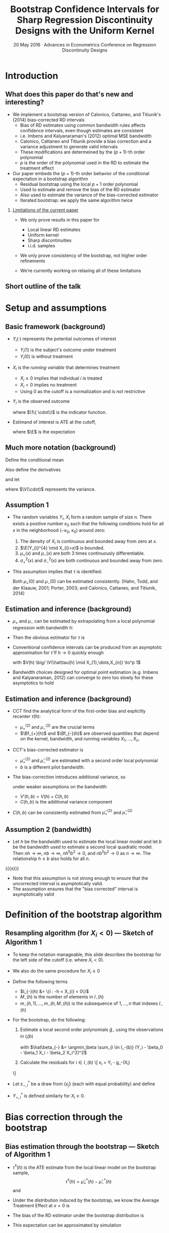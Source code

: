 #+TITLE: Bootstrap Confidence Intervals for Sharp Regression Discontinuity Designs with the Uniform Kernel
#+DATE: 20 May 2016 · Advances in Econometrics Conference on Regression Discontinuity Designs

* Introduction
** What does this paper do that's new and interesting?
   - We implement a bootstrap version of Calonico, Cattaneo, and
     Titiunik's (2014) bias-corrected RD intervals
     - Bias of RD estimates using common bandwidth rules affects
       confidence intervals, even though estimates are consistent
     - i.e. Imbens and Kalyanaraman's (2012) optimal MSE bandwidth
     - Calonico, Cattaneo and Titiunik provide a bias correction and a
       variance adjustment to generate valid intervals
     - These modifications are determeined by the \((p+1)\)-th order polynomial
     - $p$ is the order of the polynomial used in the RD to estimate
       the treatment effect
   - Our paper embeds the \((p+1)\)-th order behavior of the conditional
     expectation in a bootstrap algorithm
     - Residual bootstrap using the local $p+1$ order polynomial
     - Used to estimate and remove the bias of the RD estimator
     - Also used to estimate the variance of the bias-corrected estimator
     - Iterated bootstrap: we apply the same algorithm twice
*** _Limitations of the current paper_
    - We only prove results in this paper for
      - Local linear RD estimates
      - Uniform kernel
      - Sharp discontinuities
      - i.i.d. samples

    - We only prove consistency of the bootstrap, not higher order
      refinements

    - We're currently working on relaxing all of these limitations
** Short outline of the talk
    \tableofcontents
* Setup and assumptions
** Basic framework (background)
   - $Y_i(\cdot)$ represents the potential outcomes of interest
     - $Y_i(1)$ is the subject's outcome under treatment
     - $Y_i(0)$ is without treatment
   - $X_i$ is the /running variable/ that determines treatment
     - $X_i \geq 0$ implies that individual $i$ is treated
     - $X_i < 0$ implies no treatment
     - Using 0 as the cutoff is a normalization and is not restrictive
   - $Y_i$ is the observed outcome
     \begin{equation*}
       Y_{i}=Y_{i}(0) \1\{X_{i}<0\}+Y_{i}(1) \1\{0 \leq X_{i}\}
     \end{equation*}
     where $\1\{ \cdot\}$ is the indicator function.
   - Estimand of interest is ATE at the cutoff,
     \begin{equation*}
       \tau=\E(Y_i(1)-Y_i(0) \mid X_i=0)
     \end{equation*}
     where $\E$ is the expectation
** Much more notation (background)
   Define the conditional mean
   \begin{equation*}
     \mu(x)= \E(Y_{i} \mid X_{i}=x).
   \end{equation*}
   Also define the derivatives
   \begin{equation*}
     \mu^{(\eta)}(x)=\frac{d^{\eta}\mu(x)}{dx^{\eta}}
   \end{equation*}
   and let
   \begin{align*}
   \mu_{+}(x)
   &= \E( Y_{i}(1) \mid X_{i}=x )
   &\mu_{-}(x)
   &= \E( Y_{i}(0) \mid X_{i}=x ) \\
   \sigma^{2}_{+}(x) &= \V( Y_{i}(1) \mid X_{i}=x )
   &\sigma^{2}_{-}(x)&=\V( Y_{i}(0) \mid X_{i}=x ) \\
   \intertext{and}
   \mu^{(\eta)}_{+}
   &= \lim_{x \rightarrow 0^{+}}\mu^{(\eta)}(x),
   &\mu^{(\eta)}_{-}
   &= \lim_{x \rightarrow 0^{-}}\mu^{(\eta)}(x),
   \end{align*}
   where $\V(\cdot)$ represents the variance.
** Assumption 1
   - The random variables $Y_i$, $X_i$ form a random sample of size
     $n$.  There exists a positive number $\kappa_0$ such that the
     following conditions hold for all $x$ in the neighborhood
     $(-\kappa_{0},\ \kappa_{0})$ around zero:
     1. The density of $X_i$ is continuous and bounded away from zero
        at $x$.
     2. $\E(Y_{i}^{4} \mid X_{i}=x)$ is bounded.
     3. $\mu_+(x)$ and $\mu_-(x)$ are both 3 times continuously
        differentiable.
     4. $\sigma_+^2(x)$ and $\sigma_-^2(x)$ are both continuous and
        bounded away from zero.
   - This assumption implies that $\tau$ is identified:
     \begin{equation*}
       \tau = \mu_+(0) - \mu_-(0).
     \end{equation*}
     Both $\mu_+(0)$ and $\mu_-(0)$ can be estimated consistently.
     (Hahn, Todd, and der Klaauw, 2001; Porter, 2003; and Calonico,
     Cattaneo, and Titiunik, 2014)
** Estimation and inference (background)
   - $\mu_+$ and $\mu_-$ can be estimated by extrapolating from a
     local polynomial regression with bandwidth $h$:
     \begin{align*}
       \hat {\mu}_{+}(h)
       &= \argmin_{\beta_0} \Big(\min_{\beta_1} \sum_{i=1}^{n}
       \1\{h > X_{i} \geq 0\} (Y_{i} - \beta_0 - X_{i} \beta_1)^{2}\Big) \\
       \hat {\mu}_{-}(h)
       &= \argmin_{\beta_0}\Big( \min_{\beta_1} \sum_{i=1}^{n}
       \1\{0 > X_{i} > -h \} (Y_{i} - \beta_0 - X_{i} \beta_1)^{2} \Big)
     \end{align*}
   - Then the obvious estimator for $\tau$ is
     \begin{equation*}
       \hat\tau = \hat\mu_+(0) - \hat\mu_-(0).
     \end{equation*}
   - Conventional confidence intervals can be produced from an asymptotic
     approximation for $\hat\tau$ if $h \to 0$ quickly enough
     \begin{equation}
     \label{eq:1}
     \frac{\hat{\tau}(h)-\tau}{\sqrt{V(h)}} \to^d N(0,1),
     \end{equation}
     with $V(h) \big/ \V(\hat\tau(h) \mid X_{1},\dots,X_{n}) \to^p 1$
   - Bandwidth choices designed for optimal point estimation
     (e.g. Imbens and Kalyanaraman, 2012) can converge to zero too
     slowly for these asymptotics to hold
** Estimation and inference (background)
   - CCT find the analytical form of the first-order bias and
     explicitly recenter $\hat\tau(h)$:
     \begin{equation*}
       \E(\hat{\tau}(h) \mid X_1,\dots,X_n) - \tau =
         h^{2}\Big[ \tfrac{\mu_{+}^{(2)}}{2}\Bf_{+}(h) - \tfrac{\mu_{-}^{(2)}}{2}\Bf_{-}(h) \Big]
         (1+o_{p}(1))
     \end{equation*}
     - $\mu_+^{(2)}$ and $\mu_-^{(2)}$ are the crucial terms
     - $\Bf_{+}(h)$ and $\Bf_{-}(h)$ are observed quantities that
       depend on the kernel, bandwidth, and running variables
       $X_1,\dots,X_n$.
   - CCT's bias-corrected estimator is
     \begin{gather*}
       \hat{\tau}'(h, b) = \hat{\tau}(h) - h^{2}
       \Big[\tfrac{\hat{\mu}_{+}^{(2)}(b)}{2} \Bf_{+}(h) - \tfrac{\hat{\mu}_{-}^{(2)}(b)}{2}\Bf_{-}(h) \Big]
     \end{gather*}
     - $\hat\mu_{+}^{(2)}$ and $\hat\mu_-^{(2)}$ are estimated with a
       second order local polynomial
     - $b$ is a different pilot bandwidth.
   - The bias-correction introduces additional variance, so
     \begin{equation*}
       \frac{\hat{\tau}'(h, b) - \tau}{V'(h, b)^{1/2}} \to^d N(0,1)
     \end{equation*}
     under weaker assumptions on the bandwidth
     - $V'(h, b) = V(h) + C(h, b)$
     - $C(h, b)$ is the additional variance component
   - $C(h,b)$ can be consistently estimated from $\hat\mu_+^{(2)}$ and $\hat\mu_-^{(2)}$
** Assumption 2 (bandwidth)

   - Let $h$ be the bandwidth used to estimate the local linear model
     and let $b$ be the bandwidth used to estimate a second local
     quadratic model. Then $n h \to \infty$, $n b \to \infty$, $n
     h^{5} b^{2} \to 0$, and $n b^{5} h^{2} \to 0$ as $n \to \infty$.
     The relationship $h \leq b$ also holds for all $n$.

  {{{s}}}

   - Note that this assumption is not strong enough to ensure that the
     uncorrected interval is asymptotically valid.
   - The assumption ensures that the "bias corrected" interval is
     asymptotically valid

* Definition of the bootstrap algorithm
** Resampling algorithm (for $X_i < 0$) --- Sketch of Algorithm 1
   - To keep the notation manageable, this slide describes the
     bootstrap for the left side of the cutoff (i.e. where $X_i < 0$).
   - We also do the same procedure for $X_i \geq 0$
   - Define the following terms
     - $I_{-}(h) &= \{i : -h < X_{i} < 0\}$
     - $M_{-}(h)$ is the number of elements in $I_{-}(h)$
     - $m_{-}(h,1),\dots,m_{-}(h,M_{-}(h))$ is the subsequence of
       $1,\dots,n$ that indexes $I_{-}(h)$
   - For the bootstrap, do the following:
     1. Estimate a local second order polynomials $\hat g_{-}$ using the observations in $I_i(b)$
        \begin{align}
          \label{eq:2}
          \hat g_{-}(x)
          &= \hat\beta_{-,0} + \hat\beta_{-,1} x + \hat\beta_{-,2} x^{2},
        \end{align}
        with $\hat\beta_{-} &= \argmin_\beta \sum_{i \in I_-(b)}
        (Y_i - \beta_0 - \beta_1 X_i - \beta_2 X_i^2)^2$

     2. Calculate the residuals for $i \in I_-(b)$
        \[
          \hat\varepsilon_{i} = Y_{i} - \hat g_-(X_{i})
	\]
   - Let $\varepsilon^*_{-,i}$ be a draw from $\{\hat\varepsilon_j\}$
     (each with equal probability) and define
     \begin{align*}
       Y_{-,i}^* &= \hat g_-(X_{i}) + \varepsilon_{-,i}^{*}
     \end{align*}
   - $Y_{+,i}^*$ is defined similarly for $X_i \geq 0$.
* Bias correction through the bootstrap
** Bias estimation through the bootstrap --- Sketch of Algorithm 1
   - $\hat\tau^*(h)$ is the ATE estimate from the local linear
     model on the bootstrap sample,
     \[
       \hat\tau^*(h) = \hat\mu_+^*(h) - \hat\mu_-^*(h)
     \]
     and
     \begin{align*}
       \hat\mu_-^*(h)
       &= \argmin_{\mu} \Big( \min_{\beta} \ssum[-]{i}{h}
          (Y_i^* - \mu - \beta X_i^*)^2 \Big) \\
       \hat\mu_+^*(h)
       &= \argmin_{\mu} \Big( \min_{\beta} \ssum[+]{i}{h}
         (Y_i^* - \mu - \beta X_i^*)^2 \Big).
     \end{align*}
   - Under the distribution induced by the bootstrap, we know the
     Average Treatment Effect at $x=0$ is
     \begin{align*}
       \tau^*
       &= \hat g_+(0) - \hat g_-(0) \\
       &= \hat \beta_{+,0} - \hat \beta_{-,0}
     \end{align*}
   - The bias of the RD estimator under the bootstrap distribution is
     \begin{equation}
       \Delta^*(h,b) = \E^*( \hat\tau^*(h) - \tau^* )
     \end{equation}
   - This expectation can be approximated by simulation
** Theorem 1
   Under Assumptions 1 and 2,
   \begin{equation}
   \label{eq:4}
   \frac{(\hat\tau(h) - \Delta^{*}(h,b) - \tau)}{ V'(h, b)^{1/2}}
   \to^{d} N(0,1).
   \end{equation}
*** _Sketch of a proof_

    {{{s}}}

    - $\hat\tau(h) - \Delta^*(h,b) - \tau = (\hat\tau(h) - \E \hat \tau(h)) + (\E \hat \tau(h) - \tau) - (\E^* \hat \tau^*(h) - \tau^*)$

    - The design of the bootstrap ensures that (a.s.)
      \begin{align*}
      \E^* \hat\mu_{+,1}^*(h) - \mu_{+}^{*}
      &= h^{2} \mu_{+}^{*(2)} \Bf_{+}(h)/2, \\
      \E^* \hat\mu_{-,1}^*(h) - \mu_{-}^{*}
      &= h^{2} \mu_{-}^{*(2)} \Bf_{-}(h)/2,
      \end{align*}
    - Then
      \begin{equation*}
        \E^* \hat\tau^*(h) - \tau^{*} = h^2\, \mu_+^{*(2)} \Bf_+(h)/2 - h^2\, \mu_{-}^{*(2)} \Bf_{-}(h)/2.
      \end{equation*}
    - $\mu_-^{*(2)}$ and $\mu_+^{*(2)}$ are sample moments and consistently
      estimate $\mu_-^{(2)}$ and $\mu_+^{(2)}$
    - The proof reduces to CCT's.
* Bootstrap critical values
** Bootstrap critical values (Algorithm 2)
   To produce critical values for the bias-corrected statistic,
   iterate the bootstrap from before.

   1. Generate bootstrap values $Y_{-,i}^*$ and $Y_{+,i}^*$ using the
      residual bootstrap defined earlier
   2. Estimate $\hat\tau^*$ on the bootstrap dataset
   3. On each bootstrapped dataset, use the bootstrap _again_ to
      estimate the bias of $\hat\tau^*$. Call this estimate $\Delta^{**}$

   The distribution of $\hat\tau^* - \Delta^{**} - \tau^*$ can be
   approximated by repeated simulation.

   {{{s}}}

*** _Theorem 2_

    {{{s}}}

   Under Assumptions 1 and 2,
   \[
     \V^*(\hat\tau^{*}(h) - \Delta^{**}(h,b))/V'(h,b) \to^p 1
   \]
   and
   \begin{multline*}
     \sup_{x} \Big\rvert \Pr^*[\hat\tau^{*}(h) - \Delta^{**}(h,b) - \tau^* \leq x ]\\ - \Pr[\hat\tau(h) - \Delta^*(h,b) - \tau \leq x] \Big\lvert \to^p 0.
   \end{multline*}
*** _Tiniest sketch of a proof
    1. Use CCT's results to prove that expansion terms of order $p+2$ and higher
       are negligeable
    2. Use an argument similar to Freedman (1981) to prove that the residual bootstrap
       approximates the distribution of $\hat\tau$ under truncated DGP.
* Simulation Evidence
** Monte Carlo setup
   - Monte Carlo DGPs mimic Imbens and Kalyanaraman (2012) and CCT
   - 5000 simulations, each with 500 i.i.d. draws from
     \begin{align*}
     Y_{i}           &= \mu_{j}(X_{i}) + \varepsilon_{i} \\
     X_{i}           &\sim  2 \times \betarv(2,4) - 1 \\
     \varepsilon_{i} &\sim N(0, 0.1295^2),
     \end{align*}
     where $j$ indexes the specific DGP
   - DGP 1:
     \begin{equation*}
       \mu_{1}(x) =
       \begin{cases}
       0.48 + 1.27x + 7.18x^{2} + 20.21x^{3} + 21.54x^{4} + 7.33x^{5}
       & \textif\ x < 0 \\
       0.52 + 0.84x - 3.00x^{2} + 7.99x^3 - 9.01x^4 + 3.56x^{5}
       & \otherwise.
       \end{cases}
     \end{equation*}
   - DGP 2:
     \begin{equation*}
       \mu_{2}(x) =
       \begin{cases}
         3.71 + 2.30x + 3.28x^2 + 1.45x^3 + 0.23x^4 + 0.03x^5
         & \textif\ x < 0, \\
         0.26 + 18.49x - 54.81x^2 + 74.30x^3 - 45.02x^4 + 9.83x^5
         & \otherwise
       \end{cases}
     \end{equation*}
   - DGP 3:
     \begin{equation*}
       \mu_{3}(x) =
       \begin{cases}
         0.48 + 1.27x + 3.59 x^{2} + 14.147 x^3 + 23.694 x^4 + 10.995 x^5
         & \textif\ x < 0 \\
         0.52 + 0.84x - 0.30 x^{2} + 2.397 x^3 - 0.901 x^4 + 3.56 x^5
         & \otherwise
     \end{cases}
     \end{equation*}
** Estimation strategies considered
   - "Good" estimators
     - Theoretical intervals: CCT with uniform and triangular kernels
     - Bootstrap estimator: ours
     - Use CCT's AMSE-optimal bandwidth rule
   - "Bad" estimators
     - Naive theoretical confidence interval (asymptotic normality)
       using uniform kernel and Imbens and Kalyanaraman's AMSE-optimal
       kernel.
     - Pairs bootstrapped version of the same estimator
   - All intervals use the 0.025 and 0.975 quantiles of the sampling
     distributions
** Monte Carlo results
  \small
  \begin{tabular}{rlrrrrrrr}
    \toprule
    DGP & Method     & Bias   & SD    & RMSE   & CI Coverage (\%) & CI Length \\
    \midrule
    1   & \bootuni   & --0.014 & 0.067 & 0.069 & 93.4       & 0.242     \\
        & \cctuni    & --0.014 & 0.067 & 0.069 & 92.5       & 0.246     \\
        & \ccttri    & --0.011 & 0.067 & 0.068 & 91.4       & 0.239     \\
        & \bootnaive & --0.040 & 0.042 & 0.058 & 89.0       & 0.182     \\
        & \naiveuni  & --0.040 & 0.042 & 0.058 & 81.5       & 0.156     \\\\
    2   & \bootuni   & --0.011 & 0.088 & 0.089 & 95.3       & 0.323     \\
        & \cctuni    & --0.011 & 0.088 & 0.089 & 93.7       & 0.353     \\
        & \ccttri    & --0.008 & 0.086 & 0.086 & 93.2       & 0.346     \\
        & \bootnaive & --0.151 & 0.067 & 0.165 & 35.4       & 0.269     \\
        & \naiveuni  & --0.151 & 0.067 & 0.165 & 29.5       & 0.230     \\\\
    3   & \bootuni   & --0.004 & 0.065 & 0.065 & 95.9       & 0.247     \\
        & \cctuni    & --0.004 & 0.065 & 0.065 & 93.8       & 0.251     \\
        & \ccttri    & --0.005 & 0.065 & 0.065 & 93.4       & 0.244     \\
        & \bootnaive &   0.033 & 0.052 & 0.062 & 91.3       & 0.215     \\
        & \naiveuni  &   0.033 & 0.052 & 0.062 & 86.1       & 0.191     \\
    \bottomrule\\
  \end{tabular}

  Table 1 of the paper. (Reordered --- decreasing in coverage)

  - DGP 2 is the most interesting
  - The residual bootstrap is competetive with the other bias-corrected
    intervals
  - All bias-corrected intervals perform well
  - Both uncorrected estimators perform very badly for DGP 2 and show some
    undercoverage on other DGPs

* Application
** Empirical application: effect of Head Start program on mortality rates
   - We apply this bootstrap to Ludwig and Miller's (2007) analysis of the Head
     Start program
     - Data available at
       http://faculty.econ.ucdavis.edu/faculty/dlmiller/statafiles
   - Head start was established in 1965 to help poor children age
     three to five and their families.
   - The program elements include parent involvement, nutrition,
     social services, mental health services and health services.
   - Office of Economic Opportunity provided grant-writing assistance
     to the poorest 300 counties in the United States based on the
     1960 poverty rate.
   - The poverty rate of the 300th poorest county serves as a sharp
     cutoff of treatment. (Ludwig and Miller, 2007)
     - The 228 ``treatment'' counties with poverty rates 10 percentage
       points above this cutoff have average Head Start spending per
       four-year-old as twice of that for 349 ``control'' counties
       with poverty rates 10 percentage points below this cutoff.
   - Ludwig and Miller (2007) uses this to estimate the "intent-to-treat" effect
     of the proposal on mortality
     - Limited to causes of death that could plausibly be affected by
       Head Start health services
     - Found a large drop in mortality rates of children five to nine
       years of age over the period of 1973--1983. They also found some
       evidence for a positive effect on schooling from decennial census
       data.
** Results: effect of Head Start on mortality
    \begin{tabular}{lrr@{, }rr@{}rrr}
      \toprule
			& ATE     & \multicolumn{2}{r}{95\% CI}            &     &  $h$ &   $b$  \\
      \midrule
      LM (2007)         & --1.895 & (--3.930                    & 0.139)   & 9   &      &        \\
      LM (2007)         & --1.198 & (--2.561                    & 0.165)   & 18  &      &        \\
      LM (2007)         & --1.114 & (--2.138                    & --0.090) & 36  &      &        \\
      CCT               & --3.795 & (--7.037                    & --0.554) & 3   & .888 & 6.807  \\
      Resid.\ bootstrap & --3.792 & (--6.512                    & --0.262) & 3   & .888 & 6.807  \\
      \bottomrule \\
    \end{tabular}

    Table 2 of paper
    - First three estimates of ATE, labeled LM (2007), are from
      Ludwig and Miller's paper (results presented for several bandwidths)
      - First three CI's are conventional asymptotic confidence intervals
      - $p$-values in the original paper are based on pairs bootstrap (and were generally significant)
    - CCT: bias-corrected ATE estimate & corresponding confidence interval
    - Resid. bootstrap: bootstrap-corrected ATE estimate &
      corresponding interval
    - Both procedures use CCT's AMSE-optimal bandwidth
*** Main message
    - Head start significantly lowers mortality (supporting the
      results presented by Ludwig and Miller, 2007)
    - Bias is potentially substantial
      - Note difference between bias corrected and original ATE
    - Both bias-corrected estimators essentially agree
    - Bias correction can substantially affect inference
** Secondary results: effect of Head Start on education
   \begin{tabular}{lrr@{, }rr@{}rrr}
    \toprule
              & ATE   & \multicolumn{2}{r}{95\% CI} & & $h$     & $b$ & p-value     \\
    \midrule                                                                          \\
    \multicolumn{5}{l}{Fraction ``high school or more'' (Panel A)}                    \\
    \midrule
    LM (2007) & 0.030 & (0.003                      & 0.057) & 7&     &  & 0.032    \\
    CCT       & 0.055 & (0.014                      & 0.096) & 3&.671 & 8.618       \\
    Bootstrap & 0.054 & (0.013                      & 0.096) & 3&.671 & 8.618       \\\\
    \multicolumn{5}{l}{Fraction ``some college or more'' (Panel B)}                   \\
    \midrule
    LM (2007) & 0.037 & (0.002                      & 0.073) & 7&     &  & 0.032 \T \\
    CCT       & 0.051 & (0.004                      & 0.099) & 5&.076 & 10.251      \\
    Bootstrap & 0.052 & (0.001                      & 0.094) & 5&.076 & 10.251      \\
    \bottomrule \\
    \end{tabular}

    Table 3 of the paper

    - Effect of Head Start assistance on education for cohort
      18--24 in 1990.
    - Panel A uses the fraction of people with high school
      or more as dependent variable.
    - Panel B uses the fraction of people with some college coursework
      or more as the dependent variable

*** Main message of this empirical exercise
    - Both bias corrected estimators have similar behavior and produce
      intervals containing larger values than the uncorrected estimator
* Conclusion
** Conclusion
   - We've derived a bootstrap implementation of CCT's bias correction
     - You can use a residual bootstrap from a $p+1$ order polynomial to
       produce a bias-corrected (sharp) RD estimator of order $p$
   - We have proven consistency of the bootstrap in this paper for a
     local linear estimator using the uniform kernel

   - Performance of both estimators is very similar

   - The bootstrap is arguably easier to extend to other patterns of
     data dependence, but is more limited (at the moment)
     - Uniform kernel only

     - Sharp RD only

     - Linear estimator only

   - Relaxing those assumptions is an ongoing research project

   - Higher-order convergence is an ongoing research project

   - Extensions to nonparametric regression in general is ongoing
* COMMENT Local variables and spellcheck
#+STARTUP: beamer
#+LaTeX_CLASS: beamer
#+LaTeX_CLASS_OPTIONS: [presentation,fleqn,t,8pt]
#+LaTeX_HEADER: \usepackage{lucidabr,booktabs}
#+LaTeX_HEADER: \input{../tex/slidesetup.tex}
#+LaTeX_HEADER: \input{../tex/macros.tex}
#+OPTIONS: H:2
#+BEAMER_FRAME_LEVEL: 2
#+MACRO: h 2.4in
#+MACRO: w 4in
#+MACRO: s \vspace{\baselineskip}
#+OPTIONS: toc:nil

#  LocalWords:  Edgeworth tfrac leq versa TODO itS DGP
